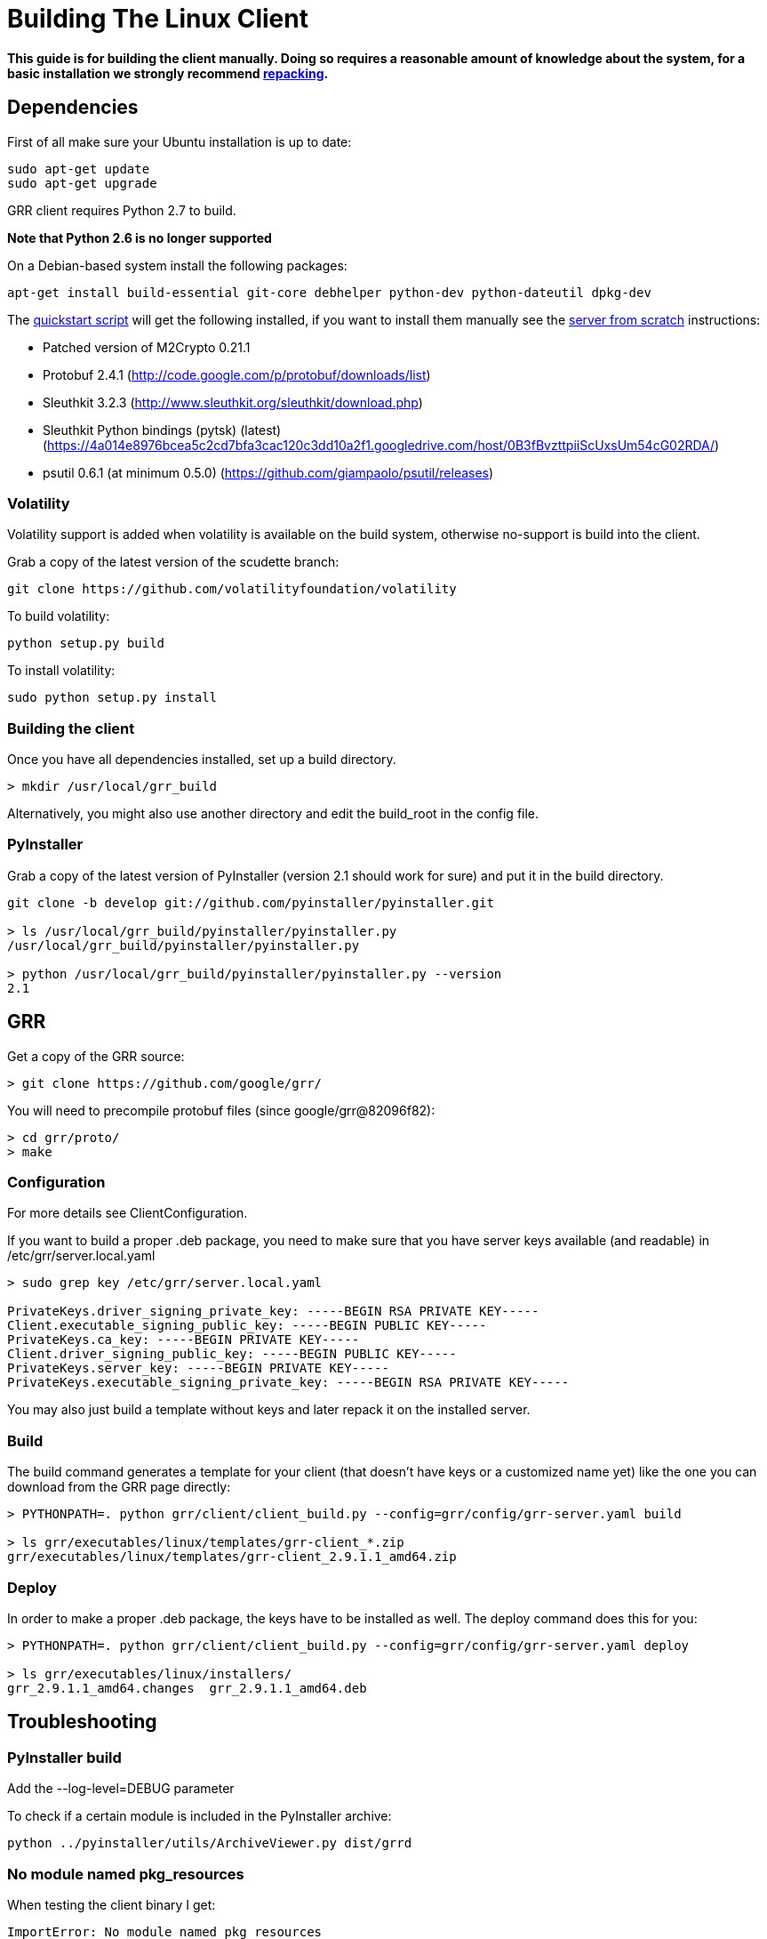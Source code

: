 = Building The Linux Client =

:toc:
:toc-placement: preamble
:icons:

*This guide is for building the client manually. Doing so requires a reasonable
amount of knowledge about the system, for a basic installation we strongly
recommend link:admin.adoc#repacking-the-client-with-a-new-configuration[repacking].*

== Dependencies ==

First of all make sure your Ubuntu installation is up to date:
--------------------------------------------------------------------------------
sudo apt-get update
sudo apt-get upgrade
--------------------------------------------------------------------------------

GRR client requires Python 2.7 to build.

*Note that Python 2.6 is no longer supported*

On a Debian-based system install the following packages:
--------------------------------------------------------------------------------
apt-get install build-essential git-core debhelper python-dev python-dateutil dpkg-dev
--------------------------------------------------------------------------------

The link:quickstart.adoc[quickstart script] will get the following installed, if
you want to install them manually see the link:serverfromscratch.adoc[server
from scratch] instructions:

 - Patched version of M2Crypto 0.21.1
 - Protobuf 2.4.1 (http://code.google.com/p/protobuf/downloads/list)
 - Sleuthkit 3.2.3 (http://www.sleuthkit.org/sleuthkit/download.php)
 - Sleuthkit Python bindings (pytsk) (latest) (https://4a014e8976bcea5c2cd7bfa3cac120c3dd10a2f1.googledrive.com/host/0B3fBvzttpiiScUxsUm54cG02RDA/)
 - psutil 0.6.1 (at minimum 0.5.0) (https://github.com/giampaolo/psutil/releases)

=== Volatility ===

Volatility support is added when volatility is available on the build system, otherwise no-support is build into the client.

Grab a copy of the latest version of the scudette branch:
--------------------------------------------------------------------------------
git clone https://github.com/volatilityfoundation/volatility
--------------------------------------------------------------------------------

To build volatility:
--------------------------------------------------------------------------------
python setup.py build
--------------------------------------------------------------------------------

To install volatility:
--------------------------------------------------------------------------------
sudo python setup.py install
--------------------------------------------------------------------------------

=== Building the client ===

Once you have all dependencies installed, set up a build directory.

--------------------------------------------------------------------------------
> mkdir /usr/local/grr_build
--------------------------------------------------------------------------------

Alternatively, you might also use another directory and edit the build_root in the config file.

=== PyInstaller ===
Grab a copy of the latest version of PyInstaller (version 2.1 should work for sure) and put it in the build directory.
--------------------------------------------------------------------------------
git clone -b develop git://github.com/pyinstaller/pyinstaller.git

> ls /usr/local/grr_build/pyinstaller/pyinstaller.py 
/usr/local/grr_build/pyinstaller/pyinstaller.py

> python /usr/local/grr_build/pyinstaller/pyinstaller.py --version
2.1

--------------------------------------------------------------------------------


== GRR ==

Get a copy of the GRR source:
--------------------------------------------------------------------------------
> git clone https://github.com/google/grr/
--------------------------------------------------------------------------------

You will need to precompile protobuf files (since google/grr@82096f82):
--------------------------------------------------------------------------------
> cd grr/proto/
> make
--------------------------------------------------------------------------------


=== Configuration ===

For more details see ClientConfiguration.

If you want to build a proper .deb package, you need to make sure that you have server keys available (and readable) in /etc/grr/server.local.yaml

--------------------------------------------------------------------------------
> sudo grep key /etc/grr/server.local.yaml

PrivateKeys.driver_signing_private_key: -----BEGIN RSA PRIVATE KEY-----
Client.executable_signing_public_key: -----BEGIN PUBLIC KEY-----
PrivateKeys.ca_key: -----BEGIN PRIVATE KEY-----
Client.driver_signing_public_key: -----BEGIN PUBLIC KEY-----
PrivateKeys.server_key: -----BEGIN PRIVATE KEY-----
PrivateKeys.executable_signing_private_key: -----BEGIN RSA PRIVATE KEY-----
--------------------------------------------------------------------------------

You may also just build a template without keys and later repack it on the installed server.

=== Build ===

The build command generates a template for your client (that doesn't have keys or a customized name yet) like the one you can download from the GRR page directly:

--------------------------------------------------------------------------------
> PYTHONPATH=. python grr/client/client_build.py --config=grr/config/grr-server.yaml build

> ls grr/executables/linux/templates/grr-client_*.zip
grr/executables/linux/templates/grr-client_2.9.1.1_amd64.zip

--------------------------------------------------------------------------------

=== Deploy ===

In order to make a proper .deb package, the keys have to be installed as well. The deploy command does this for you:

--------------------------------------------------------------------------------
> PYTHONPATH=. python grr/client/client_build.py --config=grr/config/grr-server.yaml deploy

> ls grr/executables/linux/installers/
grr_2.9.1.1_amd64.changes  grr_2.9.1.1_amd64.deb
--------------------------------------------------------------------------------


== Troubleshooting ==

=== PyInstaller build ===

Add the --log-level=DEBUG parameter

To check if a certain module is included in the PyInstaller archive:
--------------------------------------------------------------------------------
python ../pyinstaller/utils/ArchiveViewer.py dist/grrd
--------------------------------------------------------------------------------

=== No module named pkg_resources ===
When testing the client binary I get:
--------------------------------------------------------------------------------
ImportError: No module named pkg_resources
--------------------------------------------------------------------------------

Check for "pkg_resources" being included in either M2Crypto or protobuf and remove any instance from the file.

E.g. just remove the line:
--------------------------------------------------------------------------------
__import__("pkg_resources").declare_namespace(__name__)
--------------------------------------------------------------------------------

in the following files:
--------------------------------------------------------------------------------
/usr/local/lib/python2.7/dist-packages/protobuf-2.4.1-py2.7.egg/google/__init__.py
/usr/local/lib/python2.7/dist-packages/protobuf-2.4.1-py2.7.egg/google/protobuf/__init__.py
--------------------------------------------------------------------------------

If that does not work try removing the files:
--------------------------------------------------------------------------------
rm /usr/local/lib/python2.7/dist-packages/protobuf-2.4.1-py2.7.egg/google/__init__.py*
rm /usr/local/lib/python2.7/dist-packages/protobuf-2.4.1-py2.7.egg/google/protobuf/__init__.py*
--------------------------------------------------------------------------------

Extract the egg:
--------------------------------------------------------------------------------
cd /usr/local/lib/python2.7/dist-packages/
mv protobuf-2.4.1-py2.7.egg protobuf-2.4.1-py2.7.egg.zip
mkdir protobuf-2.4.1-py2.7.egg
cd protobuf-2.4.1-py2.7.egg
unzip ../protobuf-2.4.1-py2.7.egg.zip
rm ../protobuf-2.4.1-py2.7.egg.zip
--------------------------------------------------------------------------------

in the following files:
--------------------------------------------------------------------------------
/usr/local/lib/python2.7/dist-packages/protobuf-2.4.1-py2.7.egg/google/__init__.py
/usr/local/lib/python2.7/dist-packages/protobuf-2.4.1-py2.7.egg/google/protobuf/compiler/__init__.py
--------------------------------------------------------------------------------

=== No module named google ===
When testing the client binary I get:
--------------------------------------------------------------------------------
ImportError: No module named google
--------------------------------------------------------------------------------

This mean you've removed too much from the protobuf Python bindings.

=== No attribute FileDescriptor ===
When testing the client binary I get:
--------------------------------------------------------------------------------
AttributeError: 'module' object has no attribute 'FileDescriptor'
--------------------------------------------------------------------------------

Make sure you're using protobuf 2.4.1 and don't have an older version on the system that is used instead.

=== No module named __m2crypto ===
This applies to older versions of Pyinstaller.

Check if __m2crypto gets imported as "__m2crypto" and not as "M2Crypto.__m2crypto":
--------------------------------------------------------------------------------
../pyinstaller/utils/ArchiveViewer.py dist/grrd
--------------------------------------------------------------------------------

See the section about M2Crypto in the link:serverfromscratch.adoc[server
from scratch] instructions for more information.
